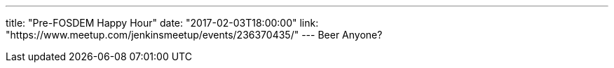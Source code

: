 ---
title: "Pre-FOSDEM Happy Hour"
date: "2017-02-03T18:00:00"
link: "https://www.meetup.com/jenkinsmeetup/events/236370435/"
---
Beer Anyone?
